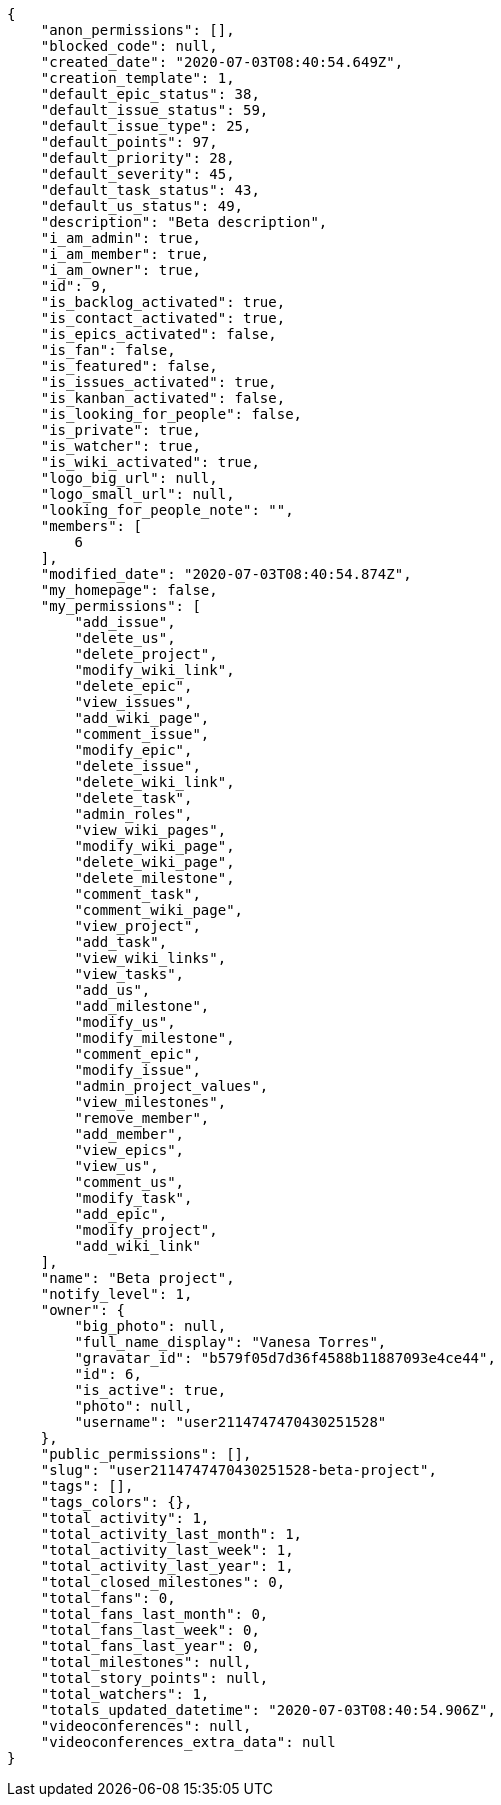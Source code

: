 [source,json]
----
{
    "anon_permissions": [],
    "blocked_code": null,
    "created_date": "2020-07-03T08:40:54.649Z",
    "creation_template": 1,
    "default_epic_status": 38,
    "default_issue_status": 59,
    "default_issue_type": 25,
    "default_points": 97,
    "default_priority": 28,
    "default_severity": 45,
    "default_task_status": 43,
    "default_us_status": 49,
    "description": "Beta description",
    "i_am_admin": true,
    "i_am_member": true,
    "i_am_owner": true,
    "id": 9,
    "is_backlog_activated": true,
    "is_contact_activated": true,
    "is_epics_activated": false,
    "is_fan": false,
    "is_featured": false,
    "is_issues_activated": true,
    "is_kanban_activated": false,
    "is_looking_for_people": false,
    "is_private": true,
    "is_watcher": true,
    "is_wiki_activated": true,
    "logo_big_url": null,
    "logo_small_url": null,
    "looking_for_people_note": "",
    "members": [
        6
    ],
    "modified_date": "2020-07-03T08:40:54.874Z",
    "my_homepage": false,
    "my_permissions": [
        "add_issue",
        "delete_us",
        "delete_project",
        "modify_wiki_link",
        "delete_epic",
        "view_issues",
        "add_wiki_page",
        "comment_issue",
        "modify_epic",
        "delete_issue",
        "delete_wiki_link",
        "delete_task",
        "admin_roles",
        "view_wiki_pages",
        "modify_wiki_page",
        "delete_wiki_page",
        "delete_milestone",
        "comment_task",
        "comment_wiki_page",
        "view_project",
        "add_task",
        "view_wiki_links",
        "view_tasks",
        "add_us",
        "add_milestone",
        "modify_us",
        "modify_milestone",
        "comment_epic",
        "modify_issue",
        "admin_project_values",
        "view_milestones",
        "remove_member",
        "add_member",
        "view_epics",
        "view_us",
        "comment_us",
        "modify_task",
        "add_epic",
        "modify_project",
        "add_wiki_link"
    ],
    "name": "Beta project",
    "notify_level": 1,
    "owner": {
        "big_photo": null,
        "full_name_display": "Vanesa Torres",
        "gravatar_id": "b579f05d7d36f4588b11887093e4ce44",
        "id": 6,
        "is_active": true,
        "photo": null,
        "username": "user2114747470430251528"
    },
    "public_permissions": [],
    "slug": "user2114747470430251528-beta-project",
    "tags": [],
    "tags_colors": {},
    "total_activity": 1,
    "total_activity_last_month": 1,
    "total_activity_last_week": 1,
    "total_activity_last_year": 1,
    "total_closed_milestones": 0,
    "total_fans": 0,
    "total_fans_last_month": 0,
    "total_fans_last_week": 0,
    "total_fans_last_year": 0,
    "total_milestones": null,
    "total_story_points": null,
    "total_watchers": 1,
    "totals_updated_datetime": "2020-07-03T08:40:54.906Z",
    "videoconferences": null,
    "videoconferences_extra_data": null
}
----
